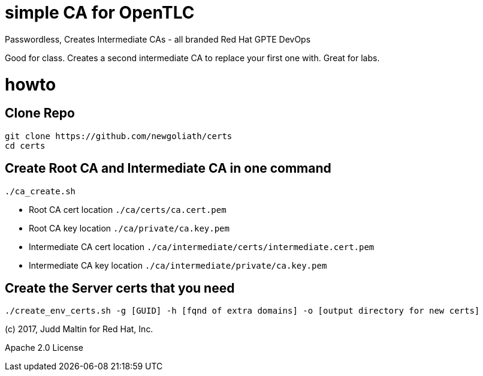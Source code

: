 = simple CA for OpenTLC

Passwordless, Creates Intermediate CAs - all branded Red Hat GPTE DevOps

Good for class.  Creates a second intermediate CA to replace your first one with.  Great for labs.

= howto

== Clone Repo
```
git clone https://github.com/newgoliath/certs
cd certs
```

== Create Root CA and Intermediate CA in one command
```
./ca_create.sh
```
* Root CA cert location `./ca/certs/ca.cert.pem`
* Root CA key location `./ca/private/ca.key.pem`
* Intermediate CA cert location `./ca/intermediate/certs/intermediate.cert.pem`
* Intermediate CA key location `./ca/intermediate/private/ca.key.pem`

== Create the Server certs that you need

```
./create_env_certs.sh -g [GUID] -h [fqnd of extra domains] -o [output directory for new certs]
```

(c) 2017, Judd Maltin for Red Hat, Inc.

Apache 2.0 License

